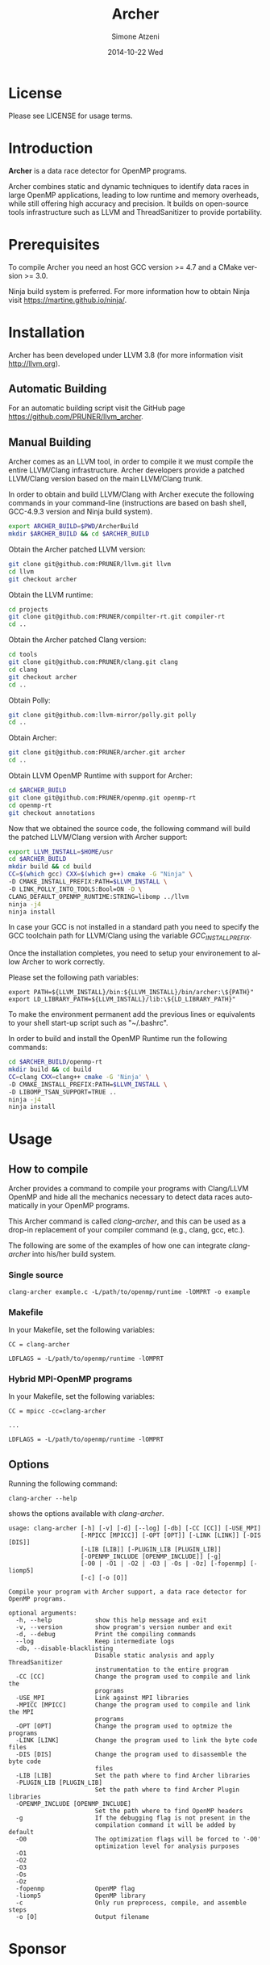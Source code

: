 #+TITLE:     Archer
#+AUTHOR:    Simone Atzeni
#+EMAIL:     simone@cs.utah.edu
#+DATE:      2014-10-22 Wed
#+DESCRIPTION:
#+KEYWORDS:
#+LANGUAGE:  en
#+OPTIONS:   H:3 num:t toc:t \n:nil @:t ::t |:t ^:t -:t f:t *:t <:t
#+OPTIONS:   TeX:t LaTeX:t skip:nil d:nil todo:t pri:nil tags:not-in-toc

#+EXPORT_SELECT_TAGS: export
#+EXPORT_EXCLUDE_TAGS: noexport
#+LINK_UP:
#+LINK_HOME:
#+XSLT:

* License
Please see LICENSE for usage terms.
* Introduction
#+HTML: <img src="resources/images/archer_logo.png" hspace="5" vspace="5" height="45%" width="45%" alt="Archer Logo" title="Archer" align="right" />

*Archer* is a data race detector for OpenMP programs.
# <span style="font-weight: bold; font-variant: small-caps">archer</span>

Archer combines static and dynamic techniques to identify data races
in large OpenMP applications, leading to low runtime and memory
overheads, while still offering high accuracy and precision. It builds
on open-source tools infrastructure such as LLVM and ThreadSanitizer
to provide portability.

* Prerequisites
To compile Archer you need an host GCC version >= 4.7 and a CMake
version >= 3.0.

Ninja build system is preferred. For more information how to obtain
Ninja visit https://martine.github.io/ninja/.

* Installation
Archer has been developed under LLVM 3.8 (for
more information visit http://llvm.org).

** Automatic Building
For an automatic building script visit the GitHub page
https://github.com/PRUNER/llvm_archer.

** Manual Building
Archer comes as an LLVM tool, in order to compile it we must compile
the entire LLVM/Clang infrastructure. Archer developers provide a
patched LLVM/Clang version based on the main LLVM/Clang trunk.

In order to obtain and build LLVM/Clang with Archer execute the
following commands in your command-line (instructions are based on
bash shell, GCC-4.9.3 version and Ninja build system).

#+BEGIN_SRC sh :exports code
  export ARCHER_BUILD=$PWD/ArcherBuild
  mkdir $ARCHER_BUILD && cd $ARCHER_BUILD
#+END_SRC

Obtain the Archer patched LLVM version:

#+BEGIN_SRC sh :exports code
  git clone git@github.com:PRUNER/llvm.git llvm
  cd llvm
  git checkout archer
#+END_SRC

Obtain the LLVM runtime:

#+BEGIN_SRC sh :exports code
  cd projects
  git clone git@github.com:PRUNER/compilter-rt.git compiler-rt
  cd ..
#+END_SRC

Obtain the Archer patched Clang version:

#+BEGIN_SRC sh :exports code
  cd tools
  git clone git@github.com:PRUNER/clang.git clang
  cd clang
  git checkout archer
  cd ..
#+END_SRC

Obtain Polly:

#+BEGIN_SRC sh :exports code
  git clone git@github.com:llvm-mirror/polly.git polly
  cd ..
#+END_SRC

Obtain Archer:

#+BEGIN_SRC sh :exports code
  git clone git@github.com:PRUNER/archer.git archer
  cd ..
#+END_SRC

Obtain LLVM OpenMP Runtime with support for Archer:

#+BEGIN_SRC sh :exports code
  cd $ARCHER_BUILD
  git clone git@github.com:PRUNER/openmp.git openmp-rt
  cd openmp-rt
  git checkout annotations
#+END_SRC

Now that we obtained the source code, the following command
will build the patched LLVM/Clang version with Archer support:

#+BEGIN_SRC sh :exports code
  export LLVM_INSTALL=$HOME/usr
  cd $ARCHER_BUILD
  mkdir build && cd build
  CC=$(which gcc) CXX=$(which g++) cmake -G "Ninja" \
  -D CMAKE_INSTALL_PREFIX:PATH=$LLVM_INSTALL \
  -D LINK_POLLY_INTO_TOOLS:Bool=ON -D \
  CLANG_DEFAULT_OPENMP_RUNTIME:STRING=libomp ../llvm
  ninja -j4
  ninja install
#+END_SRC

In case your GCC is not installed in a standard path you need to
specify the GCC toolchain path for LLVM/Clang using the variable
/GCC_INSTALL_PREFIX/.

Once the installation completes, you need to setup your environement
to allow Archer to work correctly.

Please set the following path variables:

#+BEGIN_SRC
export PATH=${LLVM_INSTALL}/bin:${LLVM_INSTALL}/bin/archer:\${PATH}"
export LD_LIBRARY_PATH=${LLVM_INSTALL}/lib:\${LD_LIBRARY_PATH}"
#+END_SRC

To make the environment permanent add the previous lines or
equivalents to your shell start-up script such as "~/.bashrc".

In order to build and install the OpenMP Runtime run the following
commands:

#+BEGIN_SRC sh :exports code
  cd $ARCHER_BUILD/openmp-rt
  mkdir build && cd build
  CC=clang CXX=clang++ cmake -G 'Ninja' \
  -D CMAKE_INSTALL_PREFIX:PATH=$LLVM_INSTALL \
  -D LIBOMP_TSAN_SUPPORT=TRUE ..
  ninja -j4
  ninja install
#+END_SRC

* Usage
  
** How to compile

Archer provides a command to compile your programs with Clang/LLVM
OpenMP and hide all the mechanics necessary to detect data races
automatically in your OpenMP programs.

This Archer command is called /clang-archer/, and this can be used as
a drop-in replacement of your compiler command (e.g., clang, gcc,
etc.).

The following are some of the examples of how one can integrate
/clang-archer/ into his/her build system.

*** Single source

#+BEGIN_SRC
clang-archer example.c -L/path/to/openmp/runtime -lOMPRT -o example
#+END_SRC

*** Makefile

In your Makefile, set the following variables:

#+BEGIN_SRC
CC = clang-archer

LDFLAGS = -L/path/to/openmp/runtime -lOMPRT
#+END_SRC

*** Hybrid MPI-OpenMP programs

In your Makefile, set the following variables:

#+BEGIN_SRC
CC = mpicc -cc=clang-archer

...

LDFLAGS = -L/path/to/openmp/runtime -lOMPRT
#+END_SRC

** Options

Running the following command:

#+BEGIN_SRC
clang-archer --help
#+END_SRC

shows the options available with /clang-archer/.

#+BEGIN_SRC
usage: clang-archer [-h] [-v] [-d] [--log] [-db] [-CC [CC]] [-USE_MPI]
                    [-MPICC [MPICC]] [-OPT [OPT]] [-LINK [LINK]] [-DIS [DIS]]
                    [-LIB [LIB]] [-PLUGIN_LIB [PLUGIN_LIB]]
                    [-OPENMP_INCLUDE [OPENMP_INCLUDE]] [-g]
                    [-O0 | -O1 | -O2 | -O3 | -Os | -Oz] [-fopenmp] [-liomp5]
                    [-c] [-o [O]]

Compile your program with Archer support, a data race detector for OpenMP programs.

optional arguments:
  -h, --help            show this help message and exit
  -v, --version         show program's version number and exit
  -d, --debug           Print the compiling commands
  --log                 Keep intermediate logs
  -db, --disable-blacklisting
                        Disable static analysis and apply ThreadSanitizer
                        instrumentation to the entire program
  -CC [CC]              Change the program used to compile and link the
                        programs
  -USE_MPI              Link against MPI libraries
  -MPICC [MPICC]        Change the program used to compile and link the MPI
                        programs
  -OPT [OPT]            Change the program used to optmize the programs
  -LINK [LINK]          Change the program used to link the byte code files
  -DIS [DIS]            Change the program used to disassemble the byte code
                        files
  -LIB [LIB]            Set the path where to find Archer libraries
  -PLUGIN_LIB [PLUGIN_LIB]
                        Set the path where to find Archer Plugin libraries
  -OPENMP_INCLUDE [OPENMP_INCLUDE]
                        Set the path where to find OpenMP headers
  -g                    If the debugging flag is not present in the
                        compilation command it will be added by default
  -O0                   The optimization flags will be forced to '-O0'
                        optimization level for analysis purposes
  -O1
  -O2
  -O3
  -Os
  -Oz
  -fopenmp              OpenMP flag
  -liomp5               OpenMP library
  -c                    Only run preprocess, compile, and assemble steps
  -o [O]                Output filename
#+END_SRC

* Sponsor
#+HTML: <img src="resources/images/uofu_logo.png" hspace="5" vspace="5" height="35%" width="35%" alt="UofU Logo" title="University of Utah" align="left" />
#+HTML: <img src="resources/images/llnl_logo.png" hspace="5" vspace="5" height="50%" width="50%" alt="LLNL Logo" title="Lawrence Livermore National Laboratory" align="right" />

